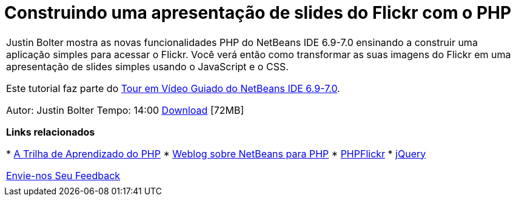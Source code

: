 // 
//     Licensed to the Apache Software Foundation (ASF) under one
//     or more contributor license agreements.  See the NOTICE file
//     distributed with this work for additional information
//     regarding copyright ownership.  The ASF licenses this file
//     to you under the Apache License, Version 2.0 (the
//     "License"); you may not use this file except in compliance
//     with the License.  You may obtain a copy of the License at
// 
//       http://www.apache.org/licenses/LICENSE-2.0
// 
//     Unless required by applicable law or agreed to in writing,
//     software distributed under the License is distributed on an
//     "AS IS" BASIS, WITHOUT WARRANTIES OR CONDITIONS OF ANY
//     KIND, either express or implied.  See the License for the
//     specific language governing permissions and limitations
//     under the License.
//

= Construindo uma apresentação de slides do Flickr com o PHP
:jbake-type: tutorial
:jbake-tags: tutorials 
:markup-in-source: verbatim,quotes,macros
:jbake-status: published
:icons: font
:syntax: true
:source-highlighter: pygments
:toc: left
:toc-title:
:description: Construindo uma apresentação de slides do Flickr com o PHP - Apache NetBeans
:keywords: Apache NetBeans, Tutorials, Construindo uma apresentação de slides do Flickr com o PHP

|===
|Justin Bolter mostra as novas funcionalidades PHP do NetBeans IDE 6.9-7.0 ensinando a construir uma aplicação simples para acessar o Flickr. Você verá então como transformar as suas imagens do Flickr em uma apresentação de slides simples usando o JavaScript e o CSS.

Este tutorial faz parte do link:../intro-screencasts.html[+Tour em Vídeo Guiado do NetBeans IDE 6.9-7.0+].

Autor: Justin Bolter
Tempo: 14:00 
link:http://bits.netbeans.org/media/NB65-flickrPHP-Screencast.flv[+Download+] [72MB]


*Links relacionados*

* link:https://netbeans.org/kb/trails/php.html[+A Trilha de Aprendizado do PHP+]
* link:http://blogs.sun.com/netbeansphp/[+Weblog sobre NetBeans para PHP+]
* link:http://phpflickr.com/[+PHPFlickr+]
* link:http://jquery.com/[+jQuery+]

link:/about/contact_form.html?to=3&subject=Feedback:%20PHP+Flickr%20in%20NB6.5%20screencast[+Envie-nos Seu Feedback+]
 |   
|===
